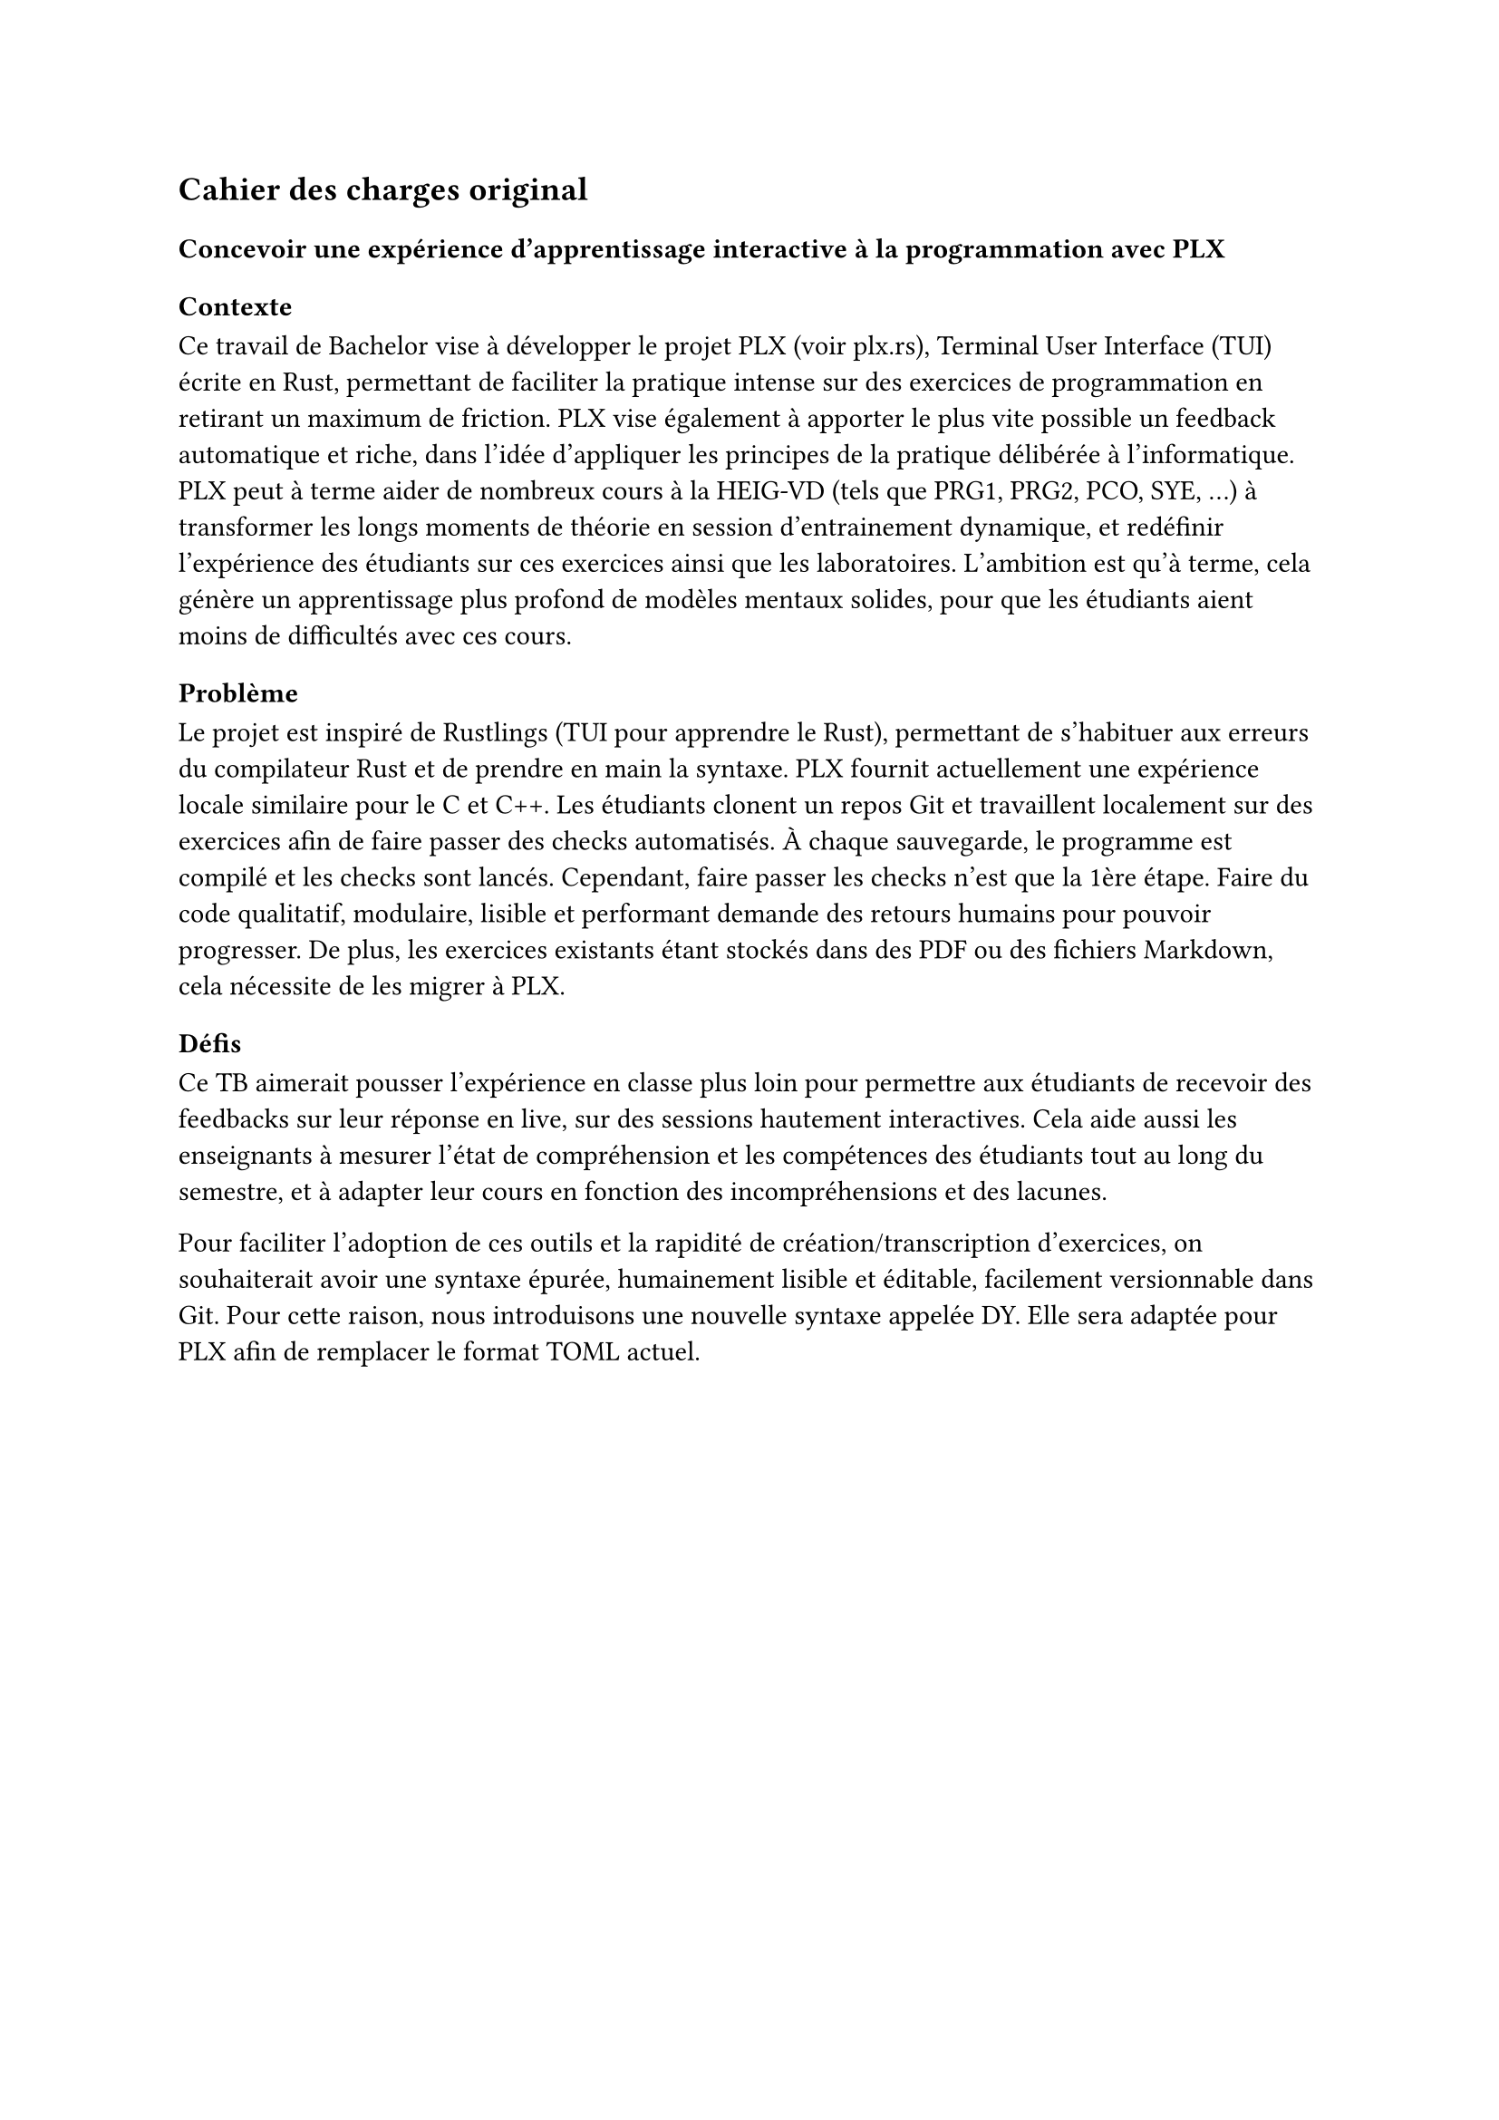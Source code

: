 == Cahier des charges original

=== Concevoir une expérience d'apprentissage interactive à la programmation avec PLX

==== Contexte
Ce travail de Bachelor vise à développer le projet PLX (voir #link("https://plx.rs")[plx.rs]), Terminal User Interface (TUI) écrite en Rust, permettant de faciliter la pratique intense sur des exercices de programmation en retirant un maximum de friction. PLX vise également à apporter le plus vite possible un feedback automatique et riche, dans l'idée d'appliquer les principes de la pratique délibérée à l'informatique. PLX peut à terme aider de nombreux cours à la HEIG-VD (tels que PRG1, PRG2, PCO, SYE, ...) à transformer les longs moments de théorie en session d'entrainement dynamique, et redéfinir l'expérience des étudiants sur ces exercices ainsi que les laboratoires. L'ambition est qu'à terme, cela génère un apprentissage plus profond de modèles mentaux solides, pour que les étudiants aient moins de difficultés avec ces cours.

==== Problème

Le projet est inspiré de Rustlings (TUI pour apprendre le Rust), permettant de s'habituer aux erreurs du compilateur Rust et de prendre en main la syntaxe. PLX fournit actuellement une expérience locale similaire pour le C et C++. Les étudiants clonent un repos Git et travaillent localement sur des exercices afin de faire passer des checks automatisés. À chaque sauvegarde, le programme est compilé et les checks sont lancés. Cependant, faire passer les checks n'est que la 1ère étape. Faire du code qualitatif, modulaire, lisible et performant demande des retours humains pour pouvoir progresser. De plus, les exercices existants étant stockés dans des PDF ou des fichiers Markdown, cela nécessite de les migrer à PLX.

==== Défis

Ce TB aimerait pousser l'expérience en classe plus loin pour permettre aux étudiants de recevoir des feedbacks sur leur réponse en live, sur des sessions hautement interactives. Cela aide aussi les enseignants à mesurer l'état de compréhension et les compétences des étudiants tout au long du semestre, et à adapter leur cours en fonction des incompréhensions et des lacunes.

Pour faciliter l'adoption de ces outils et la rapidité de création/transcription d'exercices, on souhaiterait avoir une syntaxe épurée, humainement lisible et éditable, facilement versionnable dans Git. Pour cette raison, nous introduisons une nouvelle syntaxe appelée DY. Elle sera adaptée pour PLX afin de remplacer le format TOML actuel.

#pagebreak()
Voici un exemple préliminaire de la syntaxe DY qui permettra de décrire un exercice de programmation dans PLX. Elle contient 2 checks pour vérifier le comportement attendu. Le premier cas décrit un check de succès et le deuxième cas décrit une situation d'erreur.

```
exo Just greet me

checks
name Can enter the full name and be greeted
see What is your firstname ?
type John
see Hello John, what's your lastname ?
type Doe
see Have a nice day John Doe !
exit 0

name Stops if the name contains number
see What is your firstname ?
type Alice23
see Firstname cannot contain digits.
exit 1
```

Ces 2 défis impliquent :
1. Une partie serveur de PLX, gérant des connexions persistantes pour chaque étudiant et enseignant connecté, permettant de recevoir les réponses des étudiants et de les renvoyer à l'enseignant. Une partie client est responsable d'envoyer le code modifié et les résultats après chaque lancement des checks.
1. Le but est de définir une syntaxe et de réécrire le parseur en Rust en s'aidant d'outils adaptés (TreeSitter, Chumsky, Winnow, ...).

Le projet, les documents et les contributions de ce TB, seront publiés sous licence libre.

==== Objectifs et livrables
1. Livrables standards : rapport intermédiaire ; rapport final ; résumé ; poster.
1. Un serveur en Rust lancé via le CLI plx permettant de gérer des sessions live.
1. Une librairie en Rust de parsing de la syntaxe DY.
1. Une intégration de cette librairie dans PLX.

===== Objectifs fonctionnels
Les objectifs fonctionnels posent l'hypothèse du cas d'utilisation où un professeur lance une session live pour plusieurs étudiants. Il n'y a cependant pas de rôle spécifique attribué au professeur par rapport aux étudiants, il y a seulement une distinction des permissions entre le créateur de la session et ceux qui la rejoignent.
1. Les professeurs peuvent lancer et stopper une session live via PLX liée au repository actuel, via un serveur défini dans un fichier de configuration présent dans le repository. Il peut exister plusieurs sessions en même temps pour le même repository (afin de supporter plusieurs cours en parallèle dans plusieurs classes). Ils donnent un nom à la session, afin que les étudiants puissent l'identifier parmi les sessions ouvertes. Un code de vérification unique est généré par session permettant de distinguer 2 sessions du même nom dans le même repos.
1. En tant qu'étudiant, une fois le repository cloné, il est possible de lancer PLX, de lister les sessions ouvertes et de rejoindre une session en cours en s'assurant du code de vérification. Un numéro unique incrémental est attribué à chaque étudiant pour la session.
1. Le professeur peut choisir une série d'exercices parmi ceux affichés par PLX, lancer un exercice et gérer le rythme d'avancement de la classe. Cet exercice sera affiché directement chez les étudiants ayant rejoint.
1. Une vue globale permet au professeur d'avoir un aperçu général de l'état des checks sur tous les exercices. En sélectionnant un exercice, il est possible de voir la dernière version du code édité ainsi que les résultats des checks pour ce code, pour chaque étudiant.
1. L'intégration de la librairie `dy` dans PLX permet de décrire les informations d'un cours, des compétences et des exercices. Elle détecte les erreurs spécifiques à PLX.
1. L'intégration dans PLX permet d'utiliser uniquement des fichiers `.dy` pour décrire le contenu. Elle doit aussi afficher les erreurs dans une liste sur une commande dédiée (par ex. `plx check`).

===== Objectifs non fonctionnels
+ Une session live doit supporter des déconnexions temporaires, le professeur pourra continuer à voir la dernière version du code envoyé et le client PLX essaiera automatiquement de se reconnecter. Le serveur doit pouvoir supporter plusieurs sessions live incluant au total 300 connexions persistantes simultanées.
+ Une session live s'arrête automatiquement après 30 minutes après déconnexion du professeur, cela ne coupe pas l'affichage de l'exercice en cours aux étudiants
+ Pour des raisons de sécurité, aucun code externe ne doit être exécuté automatiquement par PLX. Seule une exécution volontaire par une action dédiée peut le faire.
+ Le temps entre la fin de l'exécution des checks chez l'étudiant et la visibilité des modifications par l'enseignant ne doit pas dépasser 3s.
+ Le code doit être le plus possible couvert par des tests automatisés, notamment par des tests end-to-end avec de multiples clients PLX.
+ Le parseur DY doit être assez capable de parser 200 exercices en < 1s.
+ Retranscrire à la main un exercice existant du Markdown en PLX DY ne devrait pas prendre plus d'une minute.

===== Objectif nice to have
+ La librairie `dy` permettrait d'intégrer le parseur et les erreurs spécifiques à un language server permettant une expérience complète d'édition dans VSCode et Neovim.
+ La librairie `dy` serait également capable de générer des définitions TreeSitter pour supporter le syntax highlighting via ce système.

#pagebreak()
==== Calendrier du projet
En se basant sur le calendrier des travaux de Bachelor, voici un aperçu du découpage du projet pour les différents rendus.

===== Rendu 1 - 10 avril 2025 - Cahier des charges
- Rédaction du cahier des charges.
- Analyse de l'état de l'art des parsers, des formats existants de données humainement éditables, du syntax highlighting et des languages servers.
- Analyse de l'état de l'art des protocoles bidirectionnels temps réel (websockets, gRPC, ...) et des formats de sérialisation (JSON, protobuf, ...).
- Prototype avec les librairies disponibles de parsing et de language servers en Rust, choix du niveau d'abstraction espéré et réutilisation possible.

===== Rendu 2 - 23 mai 2025 - Rapport intermédiaire
- Rédaction du rapport intermédiaire.
- Définition de la syntaxe DY à parser, des préfixes et flags liés à PLX, et la liste des vérifications et des erreurs associées.
- Définition d'un protocole de synchronisation du code entre les participants d'une session.
- Prototype d'implémentation de cette synchronisation.
- Prototype des tests automatisés sur le serveur PLX.
- Définition du protocole entre les clients PLX et le serveur pour les entrainements live.

===== Moitié des 6 semaines à temps plein - 4 juillet 2025
- Écriture des tests de validation du protocole et de gestion des erreurs.
- Développement du serveur PLX.
- Rédaction du rapport final par rapport aux développements effectués.

===== Rendu 3 - 24 juillet 2025 - Rapport final
- Développement d'une librairie `dy`.
- Intégration de cette librairie à PLX.
- Rédaction de l'affiche et du résumé publiable.
- Rédaction du rapport final.


